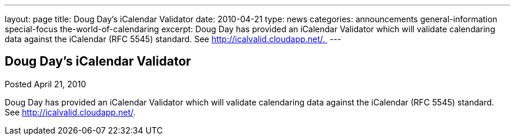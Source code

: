 ---
layout: page
title: Doug Day’s iCalendar Validator
date: 2010-04-21
type: news
categories: announcements general-information special-focus the-world-of-calendaring
excerpt: Doug Day has provided an iCalendar Validator which will validate calendaring data against the iCalendar (RFC 5545) standard. See http://icalvalid.cloudapp.net/. 
---

== Doug Day’s iCalendar Validator

Posted April 21, 2010 

Doug Day has provided an iCalendar Validator which will validate calendaring data against the iCalendar (RFC 5545) standard. See http://icalvalid.cloudapp.net/[].&nbsp;


